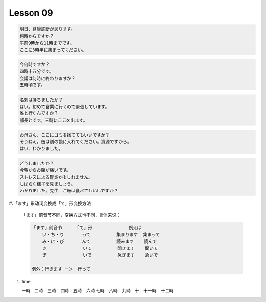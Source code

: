 *********
Lesson 09
*********

.. code-block:: none

    明日、健康診断があります。
    何時からですか？
    午前9時から11時までです。
    ここに8時半に集まってください。

.. code-block:: none

    今何時ですか？
    四時十五分です。
    会議は何時に終わりますか？
    五時頃です。

.. code-block:: none

    名刺は持ちましたか？
    はい。初めて営業に行くのて緊張しています。
    誰と行くんですか？
    部長とです。三時にここを出ます。

.. code-block:: none

    お母さん、ここにゴミを捨ててもいいですか？
    そうねえ。缶は別の袋に入れてください。資源ですから。
    はい、わかりました。

.. code-block:: none

    どうしましたか？
    今朝からお腹が痛いです。
    ストレスによる胃炎かもしれません。
    しばらく様子を見ましょう。
    わかりました。先生、ご飯は食べてもいいですか？

#.「ます」形动词变换成「て」形变换方法

    「ます」前音节不同，变换方式也不同，具体来说：

    .. code-block:: none

        「ます」前音节     「て」形              例えば
            い・ち・り       って          集まります  集まって
            み・に・び       んて          読みます    読んで
            き              いて          聞きます    聞いて
            ぎ              いで          急ぎます    急いで

        例外：行きます ー＞　行って

#. time

   一時　二時　三時　四時　五時　六時
   七時　八時　九時　十　十一時　十二時
